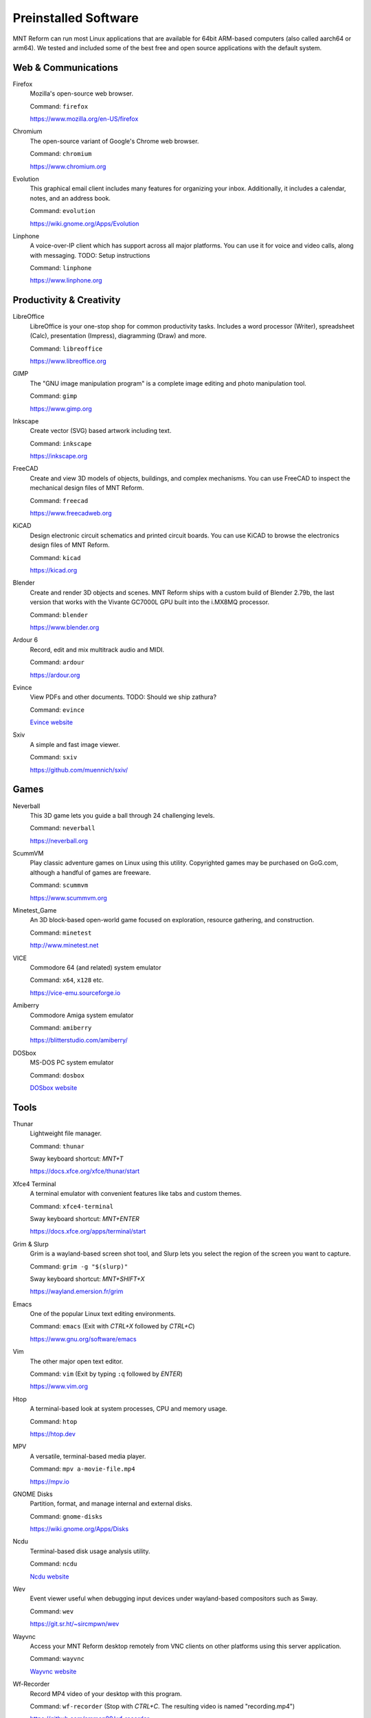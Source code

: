 Preinstalled Software
=====================

MNT Reform can run most Linux applications that are available for 64bit ARM-based computers (also called aarch64 or arm64). We tested and included some of the best free and open source applications with the default system.

Web & Communications
--------------------

Firefox
  Mozilla's open-source web browser.

  Command: ``firefox``

  `<https://www.mozilla.org/en-US/firefox>`_

Chromium
  The open-source variant of Google's Chrome web browser.

  Command: ``chromium``

  `<https://www.chromium.org>`_

Evolution
  This graphical email client includes many features for organizing your inbox. Additionally, it includes a calendar, notes, and an address book.

  Command: ``evolution``

  `<https://wiki.gnome.org/Apps/Evolution>`_

Linphone
  A voice-over-IP client which has support across all major platforms. You can use it for voice and video calls, along with messaging. TODO: Setup instructions

  Command: ``linphone``

  `<https://www.linphone.org>`_

Productivity & Creativity
-------------------------

LibreOffice
  LibreOffice is your one-stop shop for common productivity tasks. Includes a word processor (Writer), spreadsheet (Calc), presentation (Impress), diagramming (Draw) and more.

  Command: ``libreoffice``

  `<https://www.libreoffice.org>`_

GIMP
  The "GNU image manipulation program" is a complete image editing and photo manipulation tool.

  Command: ``gimp``

  `<https://www.gimp.org>`_

Inkscape
  Create vector (SVG) based artwork including text.

  Command: ``inkscape``

  `<https://inkscape.org>`_

FreeCAD
  Create and view 3D models of objects, buildings, and complex mechanisms. You can use FreeCAD to inspect the mechanical design files of MNT Reform.

  Command: ``freecad``

  `<https://www.freecadweb.org>`_

KiCAD
  Design electronic circuit schematics and printed circuit boards. You can use KiCAD to browse the electronics design files of MNT Reform.

  Command: ``kicad``

  `<https://kicad.org>`_

Blender
  Create and render 3D objects and scenes. MNT Reform ships with a custom build of Blender 2.79b, the last version that works with the Vivante GC7000L GPU built into the i.MX8MQ processor.

  Command: ``blender``

  `<https://www.blender.org>`_

Ardour 6
  Record, edit and mix multitrack audio and MIDI.

  Command: ``ardour``

  `<https://ardour.org>`_

Evince
  View PDFs and other documents. TODO: Should we ship zathura?

  Command: ``evince``

  `Evince website <http://grafx2.chez.com/>`_

Sxiv
  A simple and fast image viewer.

  Command: ``sxiv``

  `<https://github.com/muennich/sxiv/>`_

Games
-----

Neverball
  This 3D game lets you guide a ball through 24 challenging levels.

  Command: ``neverball``

  `<https://neverball.org>`_

ScummVM
  Play classic adventure games on Linux using this utility. Copyrighted games may be purchased on GoG.com, although a handful of games are freeware.

  Command: ``scummvm``

  `<https://www.scummvm.org>`_

Minetest_Game
  An 3D block-based open-world game focused on exploration, resource gathering, and construction.

  Command: ``minetest``

  `<http://www.minetest.net>`_

VICE
  Commodore 64 (and related) system emulator

  Command: ``x64``, ``x128`` etc.

  `<https://vice-emu.sourceforge.io>`_

Amiberry
  Commodore Amiga system emulator

  Command: ``amiberry``

  `<https://blitterstudio.com/amiberry/>`_

DOSbox
  MS-DOS PC system emulator

  Command: ``dosbox``

  `DOSbox website <https://www.dosbox.com>`_

Tools
-----
Thunar
  Lightweight file manager.

  Command: ``thunar``

  Sway keyboard shortcut: *MNT+T*

  `<https://docs.xfce.org/xfce/thunar/start>`_

Xfce4 Terminal
  A terminal emulator with convenient features like tabs and custom themes.

  Command: ``xfce4-terminal``

  Sway keyboard shortcut: *MNT+ENTER*

  `<https://docs.xfce.org/apps/terminal/start>`_

Grim & Slurp
  Grim is a wayland-based screen shot tool, and Slurp lets you select the region of the screen you want to capture.

  Command: ``grim -g "$(slurp)"``

  Sway keyboard shortcut: *MNT+SHIFT+X*

  `<https://wayland.emersion.fr/grim>`_

Emacs
  One of the popular Linux text editing environments.

  Command: ``emacs`` (Exit with *CTRL+X* followed by *CTRL+C*)

  `<https://www.gnu.org/software/emacs>`_

Vim
  The other major open text editor.

  Command: ``vim`` (Exit by typing ``:q`` followed by *ENTER*)

  `<https://www.vim.org>`_

Htop
  A terminal-based look at system processes, CPU and memory usage.

  Command: ``htop``

  `<https://htop.dev>`_

MPV
  A versatile, terminal-based media player.

  Command: ``mpv a-movie-file.mp4``

  `<https://mpv.io>`_

GNOME Disks
  Partition, format, and manage internal and external disks.

  Command: ``gnome-disks``

  `<https://wiki.gnome.org/Apps/Disks>`_

Ncdu
  Terminal-based disk usage analysis utility.

  Command: ``ncdu``

  `Ncdu website <https://dev.yorhel.nl/ncdu>`_

Wev
  Event viewer useful when debugging input devices under wayland-based compositors such as Sway.

  Command: ``wev``

  `<https://git.sr.ht/~sircmpwn/wev>`_

Wayvnc
  Access your MNT Reform desktop remotely from VNC clients on other platforms using this server application.

  Command: ``wayvnc``

  `Wayvnc website <https://github.com/any1/wayvnc>`_

Wf-Recorder
  Record MP4 video of your desktop with this program.

  Command: ``wf-recorder`` (Stop with *CTRL+C*. The resulting video is named "recording.mp4")

  `<https://github.com/ammen99/wf-recorder>`_
